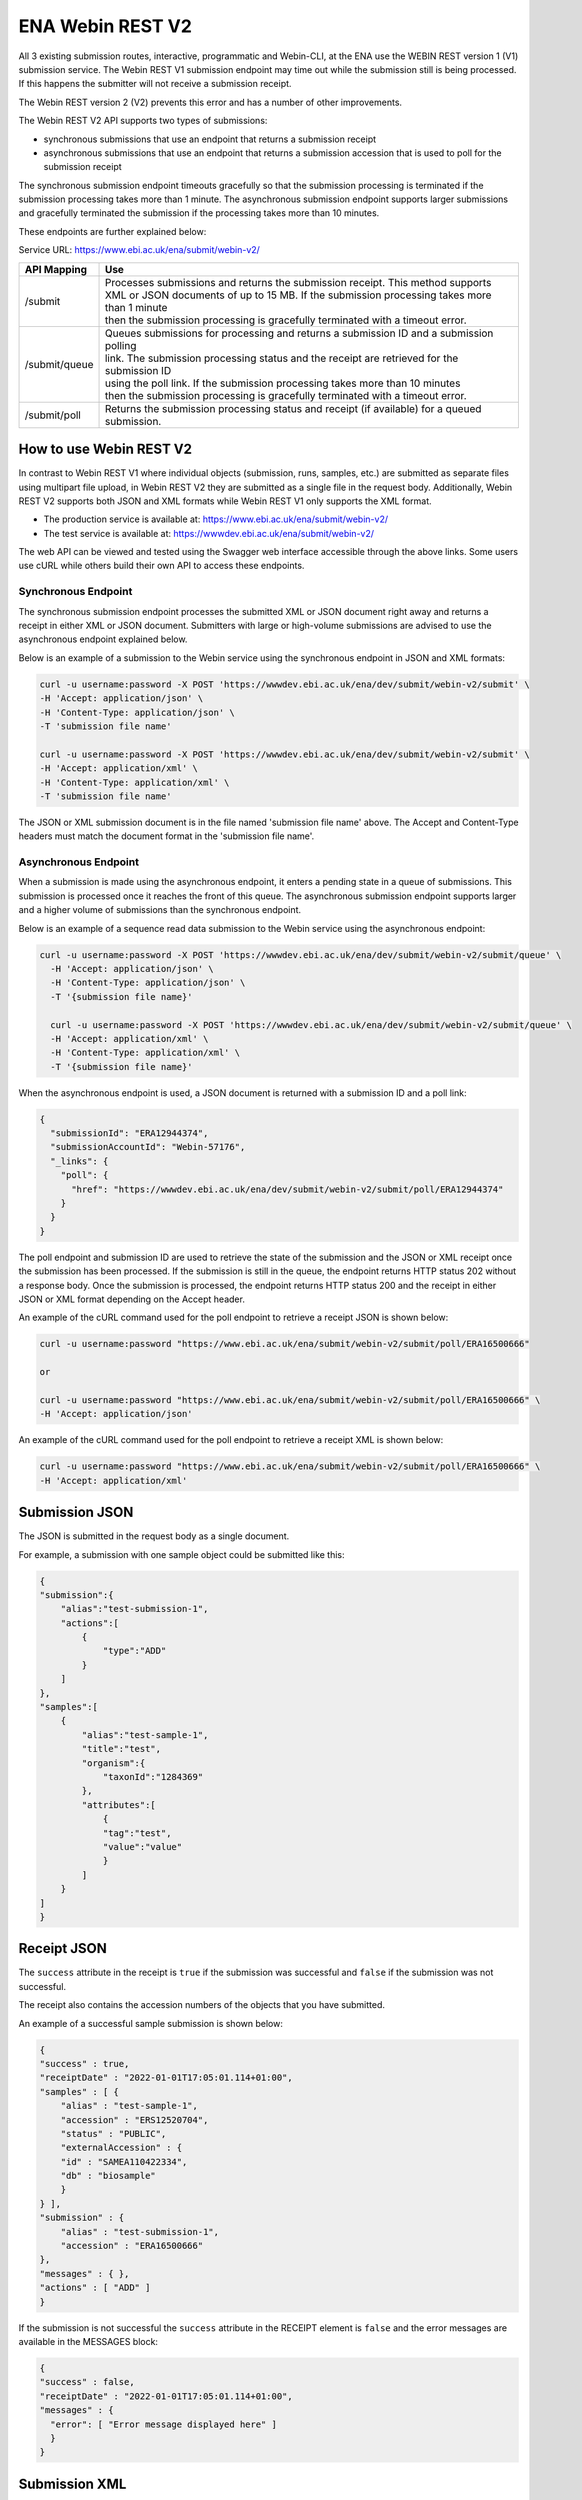 =================
ENA Webin REST V2
=================

All 3 existing submission routes, interactive, programmatic and Webin-CLI, at the ENA use the WEBIN REST version 1 (V1) submission
service.  The Webin REST V1 submission endpoint may time out while the submission still is being processed. If this happens the submitter will not receive a submission receipt.

The Webin REST version 2 (V2) prevents this error and has a number of other improvements.

The Webin REST V2 API supports two types of submissions:

- synchronous submissions that use an endpoint that returns a submission receipt
- asynchronous submissions that use an endpoint that returns a submission accession that is used to poll for the submission receipt

The synchronous submission endpoint timeouts gracefully so that the submission processing is terminated if the submission processing takes more than 1 minute. The asynchronous submission endpoint supports larger submissions and gracefully terminated the submission if the processing takes more than 10 minutes.

These endpoints are further explained below:

Service URL: https://www.ebi.ac.uk/ena/submit/webin-v2/

+------------------------+--------------------------------------------------------------------------------------------------+
| API Mapping            | Use                                                                                              |
+========================+==================================================================================================+
| /submit                | | Processes submissions and returns the submission receipt. This method supports                 |
|                        | | XML or JSON documents of up to 15 MB. If the submission processing takes more than 1 minute    |
|                        | | then the submission processing is gracefully terminated with a timeout error.                  |
+------------------------+--------------------------------------------------------------------------------------------------+
| /submit/queue          | | Queues submissions for processing and returns a submission ID and a submission polling         |
|                        | | link. The submission processing status and the receipt are retrieved for the submission ID     |
|                        | | using the poll link. If the submission processing takes more than 10 minutes                   |
|                        | | then the submission processing is gracefully terminated with a timeout error.                  |             
+------------------------+--------------------------------------------------------------------------------------------------+
| /submit/poll           | | Returns the submission processing status and receipt (if available) for a queued               |
|                        | | submission.                                                                                    |
+------------------------+--------------------------------------------------------------------------------------------------+

How to use Webin REST V2
========================

In contrast to Webin REST V1 where individual objects (submission, runs, samples, etc.) are submitted 
as separate files using multipart file upload, in Webin REST V2 they are submitted as a single file in the request body.
Additionally, Webin REST V2 supports both JSON and XML formats while Webin REST V1 only supports the XML format.

- The production service is available at: https://www.ebi.ac.uk/ena/submit/webin-v2/
- The test service is available at: https://wwwdev.ebi.ac.uk/ena/submit/webin-v2/

The web API can be viewed and tested using the Swagger web interface accessible through the above links. Some users use cURL while others build their own API to access these endpoints.

Synchronous Endpoint
--------------------

The synchronous submission endpoint processes the submitted XML or JSON document right away and returns a receipt in either XML or JSON document. Submitters with large or high-volume submissions are advised to use the asynchronous endpoint explained below.

Below is an example of a submission to the Webin service using the synchronous endpoint in JSON and XML formats:

.. code-block:: bash

    curl -u username:password -X POST 'https://wwwdev.ebi.ac.uk/ena/dev/submit/webin-v2/submit' \
    -H 'Accept: application/json' \
    -H 'Content-Type: application/json' \
    -T 'submission file name'

    curl -u username:password -X POST 'https://wwwdev.ebi.ac.uk/ena/dev/submit/webin-v2/submit' \
    -H 'Accept: application/xml' \
    -H 'Content-Type: application/xml' \
    -T 'submission file name'

The JSON or XML submission document is in the file named 'submission file name' above. The Accept and Content-Type headers must match the document format in the 'submission file name'. 

Asynchronous Endpoint
---------------------

When a submission is made using the asynchronous endpoint, it enters a pending state in a queue of submissions.
This submission is processed once it reaches the front of this queue. The asynchronous submission endpoint supports
larger and a higher volume of submissions than the synchronous endpoint.

Below is an example of a sequence read data submission to the Webin service using the asynchronous endpoint:

.. code-block:: bash

  curl -u username:password -X POST 'https://wwwdev.ebi.ac.uk/ena/dev/submit/webin-v2/submit/queue' \
    -H 'Accept: application/json' \
    -H 'Content-Type: application/json' \
    -T '{submission file name}'

    curl -u username:password -X POST 'https://wwwdev.ebi.ac.uk/ena/dev/submit/webin-v2/submit/queue' \
    -H 'Accept: application/xml' \
    -H 'Content-Type: application/xml' \
    -T '{submission file name}'

When the asynchronous endpoint is used, a JSON document is returned with a submission ID and a poll link:

.. code-block:: json

    {
      "submissionId": "ERA12944374",
      "submissionAccountId": "Webin-57176",
      "_links": {
        "poll": {
          "href": "https://wwwdev.ebi.ac.uk/ena/dev/submit/webin-v2/submit/poll/ERA12944374"
        }
      }
    }

The poll endpoint and submission ID are used to retrieve the state of the submission and the JSON or XML receipt once
the submission has been processed. If the submission is still in the queue, the endpoint returns HTTP status 202 without
a response body. Once the submission is processed, the endpoint returns HTTP status 200 and the receipt in either JSON
or XML format depending on the Accept header.

An example of the cURL command used for the poll endpoint to retrieve a receipt JSON is shown below:

.. code-block:: bash

    curl -u username:password "https://www.ebi.ac.uk/ena/submit/webin-v2/submit/poll/ERA16500666"

    or

    curl -u username:password "https://www.ebi.ac.uk/ena/submit/webin-v2/submit/poll/ERA16500666" \
    -H 'Accept: application/json'


An example of the cURL command used for the poll endpoint to retrieve a receipt XML is shown below:

.. code-block:: bash

    curl -u username:password "https://www.ebi.ac.uk/ena/submit/webin-v2/submit/poll/ERA16500666" \
    -H 'Accept: application/xml'

Submission JSON
=====================

The JSON is submitted in the request body as a single document.

For example, a submission with one sample object could be submitted like this:


.. code-block:: json

    {
    "submission":{
        "alias":"test-submission-1",
        "actions":[
            {
                "type":"ADD"
            }
        ]
    },
    "samples":[
        {
            "alias":"test-sample-1",
            "title":"test",
            "organism":{
                "taxonId":"1284369"
            },
            "attributes":[
                {
                "tag":"test",
                "value":"value"
                }
            ]
        }
    ]
    }

Receipt JSON
============

The ``success`` attribute in the receipt is ``true`` if the submission was successful and ``false`` if the submission was not successful.

The receipt also contains the accession numbers of the objects that you have submitted.

An example of a successful sample submission is shown below:

.. code-block:: json

    {
    "success" : true,
    "receiptDate" : "2022-01-01T17:05:01.114+01:00",
    "samples" : [ {
        "alias" : "test-sample-1",
        "accession" : "ERS12520704",
        "status" : "PUBLIC",
        "externalAccession" : {
        "id" : "SAMEA110422334",
        "db" : "biosample"
        }
    } ],
    "submission" : {
        "alias" : "test-submission-1",
        "accession" : "ERA16500666"
    },
    "messages" : { },
    "actions" : [ "ADD" ]
    }

If the submission is not successful the ``success`` attribute in the RECEIPT element is ``false`` and the error messages are available in the MESSAGES block:

.. code-block:: json

    {
    "success" : false,
    "receiptDate" : "2022-01-01T17:05:01.114+01:00",
    "messages" : { 
      "error": [ "Error message displayed here" ]
      }
    }

Submission XML
=====================

The XML is submitted in the request body as a single document that must conform to the `Webin XML format <https://ftp.ebi.ac.uk/pub/databases/ena/doc/xsd/sra_1_5/ENA.webin.xsd>`_.

The XMLs are enclosed within the ``<WEBIN>...</WEBIN>`` tag.

For example, a submission with one sample object could be submitted like this:

.. code-block:: xml

    <WEBIN>
      <SUBMISSION_SET>
        <SUBMISSION alias="test-submission-1">
	  <ACTIONS>
	    <ACTION>
	      <ADD/>
	    </ACTION>
	  </ACTIONS>
	</SUBMISSION>
      </SUBMISSION_SET>
      <SAMPLE_SET>
        <SAMPLE alias="test-sample-1">
	  <TITLE>test</TITLE>
	  <SAMPLE_NAME>
	    <TAXON_ID>1284369</TAXON_ID>
	  </SAMPLE_NAME>
	  <SAMPLE_ATTRIBUTES>
	    <SAMPLE_ATTRIBUTE>
	      <TAG>test</TAG>
	      <VALUE>value</VALUE>
	    </SAMPLE_ATTRIBUTE>
	  </SAMPLE_ATTRIBUTES>
	</SAMPLE>
      </SAMPLE_SET>
    </WEBIN>


Receipt XML
===========

The ``success`` attribute in the RECEIPT element is ``true`` if the submission was successful and ``false`` if the submission was not successful.

The receipt also contains the accession numbers of the objects that you have submitted.

An example of a successful sample submission is shown below:

.. code-block:: xml

    <RECEIPT receiptDate="2022-01-01T17:05:01.114+01:00" success="true">
         <SAMPLE accession="ERS12520704" alias="test-sample-1" status="PUBLIC">
              <EXT_ID accession="SAMEA110422334" type="biosample"/>
         </SAMPLE>
         <SUBMISSION accession="ERA16500666" alias="test-submission-1"/>
         <MESSAGES>
              <INFO>All objects in this submission are set to private status (HOLD).</INFO>
         </MESSAGES>
         <ACTIONS>ADD</ACTIONS>
    </RECEIPT>

If the submission is not successful the ``success`` attribute in the RECEIPT element is ``false`` and the error messages are available in the MESSAGES block:

.. code-block:: xml

    <RECEIPT receiptDate="2022-01-01T17:05:01.114+01:00" success="false">
         <MESSAGES>
              <ERROR>Error message displayed here</ERROR>
         </MESSAGES>
    </RECEIPT>
